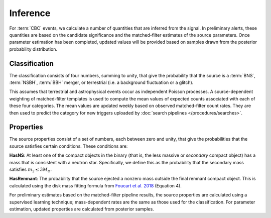 Inference
=========

For :term:`CBC` events, we calculate a number of quantities that are inferred
from the signal. In preliminary alerts, these quantities are based on the
candidate significance and the matched-filter estimates of the source
parameters. Once parameter estimation has been completed, updated values will
be provided based on samples drawn from the posterior probability distribution.

Classification
--------------

The classification consists of four numbers, summing to unity, that give the
probability that the source is a :term:`BNS`, :term:`NSBH`, :term:`BBH` merger,
or terrestrial (i.e. a background fluctuation or a glitch).

This assumes that terrestrial and astrophysical events occur as independent
Poisson processes. A source-dependent weighting of matched-filter 
templates is used to compute the mean values of expected counts associated 
with each of these four categories. The mean values are updated weekly based on 
observed matched-filter count rates. They are then used to predict the category 
for new triggers uploaded by :doc:`search pipelines </procedures/searches>`.

Properties
----------

The source properties consist of a set of numbers, each between zero and unity,
that give the probabilities that the source satisfies certain conditions. These
conditions are:

**HasNS**: At least one of the compact objects in the binary (that is, the less
massive or *secondary* compact object) has a mass that is consistent with a
neutron star. Specifically, we define this as the probability that the
secondary mass satisfies :math:`m_2 \leq 3 M_{\odot}`.

**HasRemnant**: The probability that the source ejected a nonzero mass outside
the final remnant compact object. This is calculated using the disk mass
fitting formula from `Foucart et al. 2018`_ (Equation 4).

For preliminary estimates based on the matched-filter pipeline results, the
source properties are calculated using a supervised learning technique;
mass-dependent rates are the same as those used for the classification. For
parameter estimation, updated properties are calculated from posterior samples.

.. _`Foucart et al. 2018`: https://arxiv.org/abs/1807.00011
